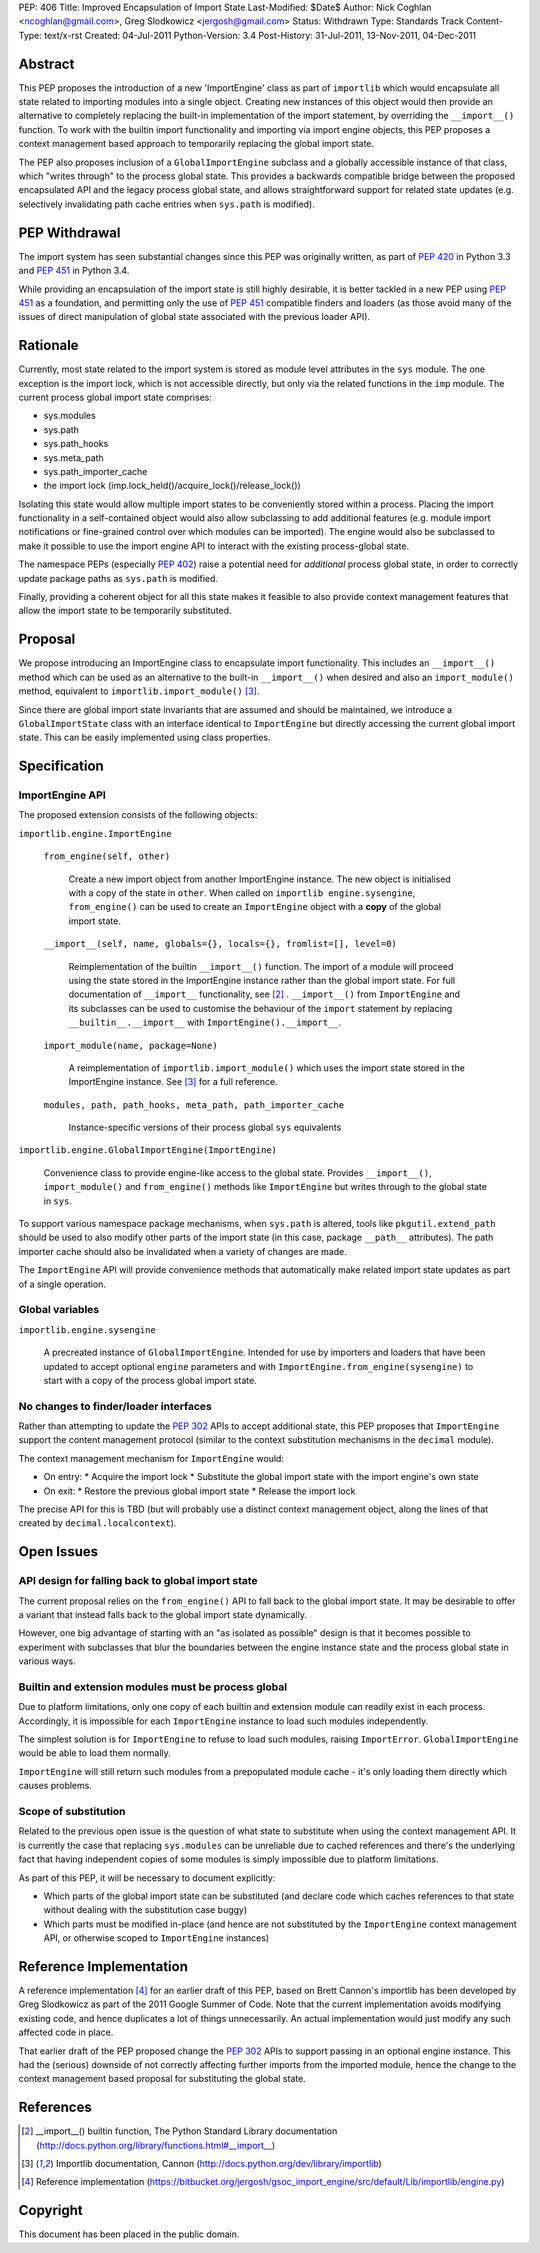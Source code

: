 PEP: 406
Title: Improved Encapsulation of Import State
Last-Modified: $Date$
Author: Nick Coghlan <ncoghlan@gmail.com>, Greg Slodkowicz <jergosh@gmail.com>
Status: Withdrawn
Type: Standards Track
Content-Type: text/x-rst
Created: 04-Jul-2011
Python-Version: 3.4
Post-History: 31-Jul-2011, 13-Nov-2011, 04-Dec-2011

Abstract
========

This PEP proposes the introduction of a new 'ImportEngine' class as part of
``importlib`` which would encapsulate all state related to importing modules
into a single object. Creating new instances of this object would then provide
an alternative to completely replacing the built-in implementation of the
import statement, by overriding the ``__import__()`` function. To work with
the builtin import functionality and importing via import engine objects,
this PEP proposes a context management based approach to temporarily replacing
the global import state.

The PEP also proposes inclusion of a ``GlobalImportEngine`` subclass and a
globally accessible instance of that class, which "writes through" to the
process global state. This provides a backwards compatible bridge between the
proposed encapsulated API and the legacy process global state, and allows
straightforward support for related state updates (e.g. selectively
invalidating path cache entries when ``sys.path`` is modified).


PEP Withdrawal
==============

The import system has seen substantial changes since this PEP was originally
written, as part of :pep:`420` in Python 3.3 and :pep:`451` in Python 3.4.

While providing an encapsulation of the import state is still highly
desirable, it is better tackled in a new PEP using :pep:`451` as a foundation,
and permitting only the use of :pep:`451` compatible finders and loaders (as
those avoid many of the issues of direct manipulation of global state
associated with the previous loader API).


Rationale
=========

Currently, most state related to the import system is stored as module level
attributes in the ``sys`` module. The one exception is the import lock, which
is not accessible directly, but only via the related functions in the ``imp``
module. The current process global import state comprises:

* sys.modules
* sys.path
* sys.path_hooks
* sys.meta_path
* sys.path_importer_cache
* the import lock (imp.lock_held()/acquire_lock()/release_lock())

Isolating this state would allow multiple import states to be
conveniently stored within a process. Placing the import functionality
in a self-contained object would also allow subclassing to add additional
features (e.g. module import notifications or fine-grained control
over which modules can be imported). The engine would also be
subclassed to make it possible to use the import engine API to
interact with the existing process-global state.

The namespace PEPs (especially :pep:`402`) raise a potential need for
*additional* process global state, in order to correctly update package paths
as ``sys.path`` is modified.

Finally, providing a coherent object for all this state makes it feasible to
also provide context management features that allow the import state to be
temporarily substituted.


Proposal
========

We propose introducing an ImportEngine class to encapsulate import
functionality. This includes an ``__import__()`` method which can
be used as an alternative to the built-in ``__import__()`` when
desired and also an ``import_module()`` method, equivalent to
``importlib.import_module()`` [3]_.

Since there are global import state invariants that are assumed and should be
maintained, we introduce a ``GlobalImportState`` class with an interface
identical to ``ImportEngine`` but directly accessing the current global import
state. This can be easily implemented using class properties.


Specification
=============

ImportEngine API
~~~~~~~~~~~~~~~~

The proposed extension consists of the following objects:

``importlib.engine.ImportEngine``

    ``from_engine(self, other)``

        Create a new import object from another ImportEngine instance. The
        new object is initialised with a copy of the state in ``other``. When
        called on ``importlib engine.sysengine``, ``from_engine()`` can be
        used to create an ``ImportEngine`` object with a **copy** of the
        global import state.

    ``__import__(self, name, globals={}, locals={}, fromlist=[], level=0)``

        Reimplementation of the builtin ``__import__()`` function. The
        import of a module will proceed using the state stored in the
        ImportEngine instance rather than the global import state. For full
        documentation of ``__import__`` functionality, see [2]_ .
        ``__import__()`` from ``ImportEngine`` and its subclasses can be used
        to customise the behaviour of the ``import`` statement by replacing
        ``__builtin__.__import__`` with ``ImportEngine().__import__``.

    ``import_module(name, package=None)``

        A reimplementation of ``importlib.import_module()`` which uses the
        import state stored in the ImportEngine instance. See [3]_ for a full
        reference.

    ``modules, path, path_hooks, meta_path, path_importer_cache``

        Instance-specific versions of their process global ``sys`` equivalents


``importlib.engine.GlobalImportEngine(ImportEngine)``

    Convenience class to provide engine-like access to the global state.
    Provides ``__import__()``, ``import_module()`` and ``from_engine()``
    methods like ``ImportEngine`` but writes through to the global state
    in ``sys``.

To support various namespace package mechanisms, when ``sys.path`` is altered,
tools like ``pkgutil.extend_path`` should be used to also modify other parts
of the import state (in this case, package ``__path__`` attributes). The path
importer cache should also be invalidated when a variety of changes are made.

The ``ImportEngine`` API will provide convenience methods that automatically
make related import state updates as part of a single operation.


Global variables
~~~~~~~~~~~~~~~~

``importlib.engine.sysengine``

    A precreated instance of ``GlobalImportEngine``. Intended for use by
    importers and loaders that have been updated to accept optional ``engine``
    parameters and with ``ImportEngine.from_engine(sysengine)`` to start with
    a copy of the process global import state.


No changes to finder/loader interfaces
~~~~~~~~~~~~~~~~~~~~~~~~~~~~~~~~~~~~~~

Rather than attempting to update the :pep:`302` APIs to accept additional state,
this PEP proposes that ``ImportEngine`` support the content management
protocol (similar to the context substitution mechanisms in the ``decimal``
module).

The context management mechanism for ``ImportEngine`` would:

* On entry:
  * Acquire the import lock
  * Substitute the global import state with the import engine's own state
* On exit:
  * Restore the previous global import state
  * Release the import lock

The precise API for this is TBD (but will probably use a distinct context
management object, along the lines of that created by
``decimal.localcontext``).


Open Issues
===========


API design for falling back to global import state
~~~~~~~~~~~~~~~~~~~~~~~~~~~~~~~~~~~~~~~~~~~~~~~~~~

The current proposal relies on the ``from_engine()`` API to fall back to the
global import state. It may be desirable to offer a variant that instead falls
back to the global import state dynamically.

However, one big advantage of starting with an "as isolated as possible"
design is that it becomes possible to experiment with subclasses that blur
the boundaries between the engine instance state and the process global state
in various ways.


Builtin and extension modules must be process global
~~~~~~~~~~~~~~~~~~~~~~~~~~~~~~~~~~~~~~~~~~~~~~~~~~~~

Due to platform limitations, only one copy of each builtin and extension
module can readily exist in each process. Accordingly, it is impossible for
each ``ImportEngine`` instance to load such modules independently.

The simplest solution is for ``ImportEngine`` to refuse to load such modules,
raising ``ImportError``. ``GlobalImportEngine`` would be able to load them
normally.

``ImportEngine`` will still return such modules from a prepopulated module
cache - it's only loading them directly which causes problems.


Scope of substitution
~~~~~~~~~~~~~~~~~~~~~

Related to the previous open issue is the question of what state to substitute
when using the context management API. It is currently the case that replacing
``sys.modules`` can be unreliable due to cached references and there's the
underlying fact that having independent copies of some modules is simply
impossible due to platform limitations.

As part of this PEP, it will be necessary to document explicitly:

* Which parts of the global import state can be substituted (and declare code
  which caches references to that state without dealing with the substitution
  case buggy)
* Which parts must be modified in-place (and hence are not substituted by the
  ``ImportEngine`` context management API, or otherwise scoped to
  ``ImportEngine`` instances)


Reference Implementation
========================

A reference implementation [4]_ for an earlier draft of this PEP, based on
Brett Cannon's importlib has been developed by Greg Slodkowicz as part of the
2011 Google Summer of Code. Note that the current implementation avoids
modifying existing code, and hence duplicates a lot of things unnecessarily.
An actual implementation would just modify any such affected code in place.

That earlier draft of the PEP proposed change the :pep:`302` APIs to support passing
in an optional engine instance. This had the (serious) downside of not correctly
affecting further imports from the imported module, hence the change to the
context management based proposal for substituting the global state.


References
==========

.. [2] __import__() builtin function, The Python Standard Library documentation
  (http://docs.python.org/library/functions.html#__import__)

.. [3] Importlib documentation, Cannon
  (http://docs.python.org/dev/library/importlib)

.. [4] Reference implementation
  (https://bitbucket.org/jergosh/gsoc_import_engine/src/default/Lib/importlib/engine.py)


Copyright
=========

This document has been placed in the public domain.
